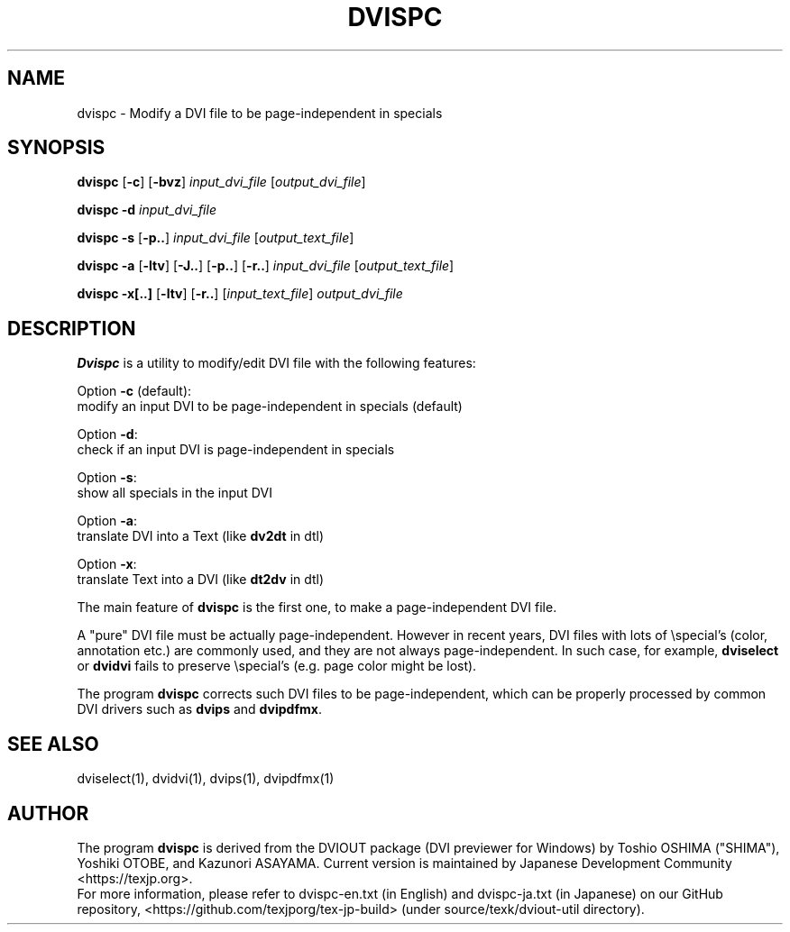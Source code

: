 .if t .ds TX T\\h'-0.1667m'\\v'0.20v'E\\v'-0.20v'\\h'-0.125m'X
.if t .ds LX L\\h'-0.36m'\\v'-0.15v'\\s-2A\\s+2\\h'-0.15m'\\v'0.15v'T\\h'-0.1667m'\\v'0.20v'E\\v'-0.20v'\\h'-0.125m'X
.TH DVISPC 1
.SH NAME
dvispc \- Modify a DVI file to be page-independent in specials
.SH SYNOPSIS
.B dvispc
[\fB\-c\fR] [\fB\-bvz\fR]
\fIinput_dvi_file\fR [\fIoutput_dvi_file\fR]
.PP
.B dvispc \-d
\fIinput_dvi_file\fR
.PP
.B dvispc \-s
[\fB\-p..\fR] \fIinput_dvi_file\fR [\fIoutput_text_file\fR]
.PP
.B dvispc \-a
[\fB\-ltv\fR] [\fB\-J..\fR] [\fB\-p..\fR] [\fB\-r..\fR]
\fIinput_dvi_file\fR [\fIoutput_text_file\fR]
.PP
.B dvispc \-x[..]
[\fB\-ltv\fR] [\fB\-r..\fR]
[\fIinput_text_file\fR] \fIoutput_dvi_file\fR
.SH DESCRIPTION
.B Dvispc
is a utility to modify/edit \*(TX DVI file with the following features:
.PP
Option \fB\-c\fR (default):
  modify an input DVI to be page-independent in specials (default)
.PP
Option \fB\-d\fR:
  check if an input DVI is page-independent in specials
.PP
Option \fB\-s\fR:
  show all specials in the input DVI
.PP
Option \fB\-a\fR:
  translate DVI into a Text (like \fBdv2dt\fR in dtl)
.PP
Option \fB\-x\fR:
  translate Text into a DVI (like \fBdt2dv\fR in dtl)
.PP
The main feature of
.B dvispc
is the first one, to make a page-independent DVI file.
.PP
A "pure" DVI file must be actually page-independent.
However in recent years, DVI files with lots of \\special's (color,
annotation etc.) are commonly used, and they are not always
page-independent. In such case, for example,
.B dviselect
or
.B dvidvi
fails to preserve \\special's (e.g. page color might be lost).
.PP
The program
.B dvispc
corrects such DVI files to be page-independent, which can be properly
processed by common DVI drivers such as \fBdvips\fR and \fBdvipdfmx\fR.
.SH SEE ALSO
dviselect(1), dvidvi(1), dvips(1), dvipdfmx(1)
.SH AUTHOR
The program
.B dvispc
is derived from the DVIOUT package (DVI previewer for Windows)
by Toshio OSHIMA ("SHIMA"), Yoshiki OTOBE, and Kazunori ASAYAMA.
Current version is maintained by Japanese \*(TX Development Community
<https://texjp.org>.
.br
For more information, please refer to
dvispc-en.txt (in English) and dvispc-ja.txt (in Japanese)
on our GitHub repository, <https://github.com/texjporg/tex-jp-build>
(under source/texk/dviout-util directory).

